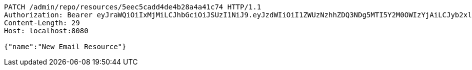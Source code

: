 [source,http,options="nowrap"]
----
PATCH /admin/repo/resources/5eec5cadd4de4b28a4a41c74 HTTP/1.1
Authorization: Bearer eyJraWQiOiIxMjMiLCJhbGciOiJSUzI1NiJ9.eyJzdWIiOiI1ZWUzNzhhZDQ3NDg5MTI5Y2M0OWIzYjAiLCJyb2xlcyI6W10sImlzcyI6Im1tYWR1LmNvbSIsImdyb3VwcyI6WyJ0ZXN0Iiwic2FtcGxlIl0sImF1dGhvcml0aWVzIjpbXSwiY2xpZW50X2lkIjoiMjJlNjViNzItOTIzNC00MjgxLTlkNzMtMzIzMDA4OWQ0OWE3IiwiZG9tYWluX2lkIjoiMCIsImF1ZCI6InRlc3QiLCJuYmYiOjE1OTI1NDg1MjUsInVzZXJfaWQiOiIxMTExMTExMTEiLCJzY29wZSI6ImEuMS5yZXNvdXJjZS51cGRhdGUiLCJleHAiOjE1OTI1NDg1MzAsImlhdCI6MTU5MjU0ODUyNSwianRpIjoiZjViZjc1YTYtMDRhMC00MmY3LWExZTAtNTgzZTI5Y2RlODZjIn0.Hg6YExsT1MTjovECZLUDvAbwVdJ4vAkXFQbA0ek8avQ_zMQ0mCWuRAT9TpWC_jKL-MYLayCq7QBSJtryp-KimYVAASIp-Z83VCOabNDRsz5E9EJFAuP8hfDdYy8CNUQwFcoWwMqxR1cYKX8_BOjUo7AiAw8GPshlfDF0STdD0wNF_QkSQzcdv26QXSIYJOcZsX5QkP29sA3luB0Hp4vOptRjEcc9a0xHyxcWhRAzHmlcT2NlE_3Py6Y5ApDiSkqAu3gmNNLxTFXfz4kzbk7poVC7-az2o_3EaM4eKY_O3gUF5GHvNSggf7ZLemue9f1-eU7G_BdXbotkgOzzsSW6Vw
Content-Length: 29
Host: localhost:8080

{"name":"New Email Resource"}
----